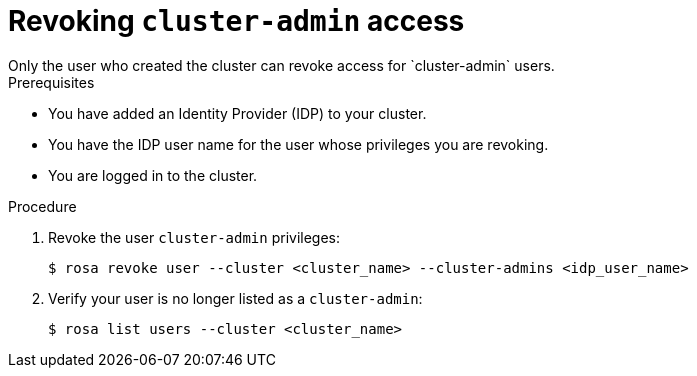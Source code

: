 
// Module included in the following assemblies:
//
// getting_started_rosa/rosa-creating-cluster.adoc


[id="rosa-delete-cluster-admins"]
= Revoking `cluster-admin` access
Only the user who created the cluster can revoke access for `cluster-admin` users.

.Prerequisites

* You have added an Identity Provider (IDP) to your cluster.
* You have the IDP user name for the user whose privileges you are revoking.
* You are logged in to the cluster.

.Procedure

. Revoke the user `cluster-admin` privileges:
+
[source,terminal]
----
$ rosa revoke user --cluster <cluster_name> --cluster-admins <idp_user_name>
----
+
. Verify your user is no longer listed as a `cluster-admin`:
+
[source,terminal]
----
$ rosa list users --cluster <cluster_name>
----
